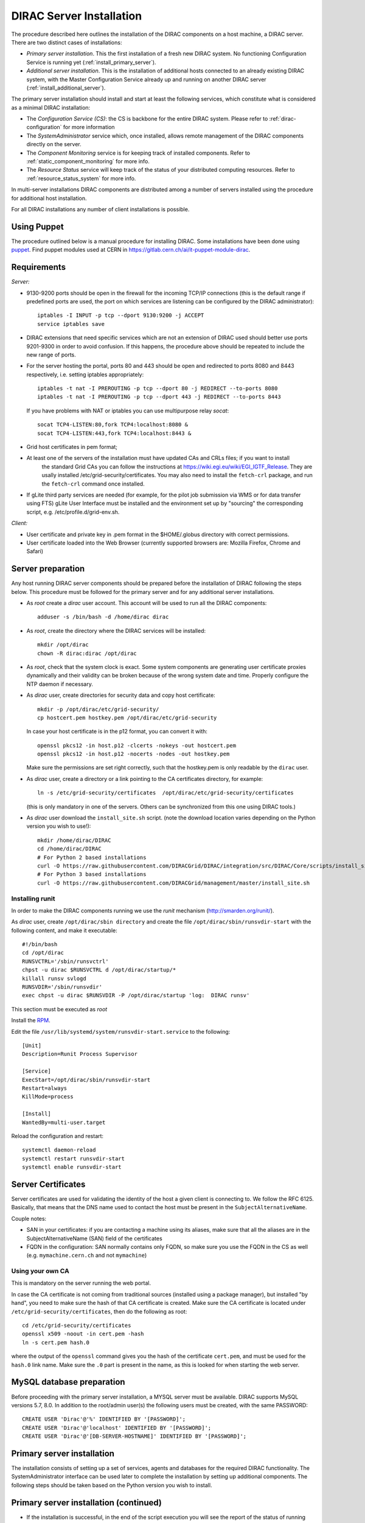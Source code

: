 .. _server_installation:

=========================
DIRAC Server Installation
=========================

The procedure described here outlines the installation of the DIRAC components on a host machine, a
DIRAC server. There are two distinct cases of installations:

- *Primary server installation*. This the first installation of a fresh new DIRAC system. No functioning
  Configuration Service is running yet (:ref:`install_primary_server`).
- *Additional server installation*. This is the installation of additional hosts connected to an already
  existing DIRAC system, with the Master Configuration Service already up and running on another
  DIRAC server (:ref:`install_additional_server`).

The primary server installation should install and start at least the following services,
which constitute what is considered as a minimal DIRAC installation:

- The *Configuration Service (CS)*: the CS is backbone for the entire DIRAC system.
  Please refer to :ref:`dirac-configuration` for more information
- The *SystemAdministrator* service which, once installed, allows remote
  management of the DIRAC components directly on the server.
- The *Component Monitoring* service is for keeping track of installed components.
  Refer to :ref:`static_component_monitoring` for more info.
- The *Resource Status* service will keep track of the status of your distributed computing resources.
  Refer to :ref:`resource_status_system` for more info.

In multi-server installations DIRAC components are
distributed among a number of servers installed using the procedure for additional host installation.

For all DIRAC installations any number of client installations is possible.


Using Puppet
------------

The procedure outlined below is a manual procedure for installing DIRAC.
Some installations have been done using `puppet <https://puppet.com/>`_.
Find puppet modules used at CERN in https://gitlab.cern.ch/ai/it-puppet-module-dirac.


.. _server_requirements:


Requirements
------------

*Server:*

- 9130-9200 ports should be open in the firewall for the incoming TCP/IP connections (this is the
  default range if predefined ports are used, the port on which services are listening can be
  configured by the DIRAC administrator)::

   iptables -I INPUT -p tcp --dport 9130:9200 -j ACCEPT
   service iptables save

- DIRAC extensions that need specific services which are not an extension of DIRAC used
  should better use ports 9201-9300 in order to avoid confusion. If this happens,
  the procedure above should be repeated to include the new range of ports.
- For the server hosting the portal, ports 80 and 443 should be open and redirected to ports
  8080 and 8443 respectively, i.e. setting iptables appropriately::

   iptables -t nat -I PREROUTING -p tcp --dport 80 -j REDIRECT --to-ports 8080
   iptables -t nat -I PREROUTING -p tcp --dport 443 -j REDIRECT --to-ports 8443

  If you have problems with NAT or iptables you can use multipurpose relay *socat*::

   socat TCP4-LISTEN:80,fork TCP4:localhost:8080 &
   socat TCP4-LISTEN:443,fork TCP4:localhost:8443 &

- Grid host certificates in pem format;
- At least one of the servers of the installation must have updated CAs and CRLs files; if you want to install
   the standard Grid CAs you can follow the instructions at https://wiki.egi.eu/wiki/EGI_IGTF_Release. They
   are usally installed /etc/grid-security/certificates. You may also need to install the ``fetch-crl`` package,
   and run the ``fetch-crl`` command once installed.
- If gLite third party services are needed (for example, for the pilot job submission via WMS
  or for data transfer using FTS) gLite User Interface must be installed and the environment set up
  by "sourcing" the corresponding script, e.g. /etc/profile.d/grid-env.sh.

*Client:*

- User certificate and private key in .pem format in the $HOME/.globus directory with correct
  permissions.
- User certificate loaded into the Web Browser (currently supported browsers are: Mozilla Firefox, Chrome
  and Safari)

.. _server_preparation:

Server preparation
------------------

Any host running DIRAC server components should be prepared before the installation of DIRAC following
the steps below. This procedure must be followed for the primary server and for any additional server installations.

- As *root* create a *dirac* user account. This account will be used to run all the DIRAC components::

     adduser -s /bin/bash -d /home/dirac dirac

- As *root*, create the directory where the DIRAC services will be installed::

     mkdir /opt/dirac
     chown -R dirac:dirac /opt/dirac

- As *root*, check that the system clock is exact. Some system components are generating user certificate proxies
  dynamically and their validity can be broken because of the wrong system date and time. Properly configure
  the NTP daemon if necessary.

- As *dirac* user, create directories for security data and copy host certificate::

     mkdir -p /opt/dirac/etc/grid-security/
     cp hostcert.pem hostkey.pem /opt/dirac/etc/grid-security

  In case your host certificate is in the p12 format, you can convert it with::

     openssl pkcs12 -in host.p12 -clcerts -nokeys -out hostcert.pem
     openssl pkcs12 -in host.p12 -nocerts -nodes -out hostkey.pem

  Make sure the permissions are set right correctly, such that the hostkey.pem is only readable by the ``dirac`` user.
- As *dirac* user, create a directory or a link pointing to the CA certificates directory, for example::

     ln -s /etc/grid-security/certificates  /opt/dirac/etc/grid-security/certificates

  (this is only mandatory in one of the servers. Others can be synchronized from this one using DIRAC tools.)

- As *dirac* user download the ``install_site.sh`` script. (note the download location varies depending on the Python version you wish to use!)::

     mkdir /home/dirac/DIRAC
     cd /home/dirac/DIRAC
     # For Python 2 based installations
     curl -O https://raw.githubusercontent.com/DIRACGrid/DIRAC/integration/src/DIRAC/Core/scripts/install_site.sh
     # For Python 3 based installations
     curl -O https://raw.githubusercontent.com/DIRACGrid/management/master/install_site.sh


----------------
Installing runit
----------------

In order to make the DIRAC components running we use the *runit* mechanism (http://smarden.org/runit/).

As *dirac* user, create ``/opt/dirac/sbin directory`` and create the file ``/opt/dirac/sbin/runsvdir-start`` with the following content, and make it executable::

  #!/bin/bash
  cd /opt/dirac
  RUNSVCTRL='/sbin/runsvctrl'
  chpst -u dirac $RUNSVCTRL d /opt/dirac/startup/*
  killall runsv svlogd
  RUNSVDIR='/sbin/runsvdir'
  exec chpst -u dirac $RUNSVDIR -P /opt/dirac/startup 'log:  DIRAC runsv'

This section must be executed as *root*

Install the `RPM <http://diracproject.web.cern.ch/diracproject/rpm/runit-2.1.2-1.el7.cern.x86_64.rpm>`__.

Edit the file ``/usr/lib/systemd/system/runsvdir-start.service`` to the following::

  [Unit]
  Description=Runit Process Supervisor

  [Service]
  ExecStart=/opt/dirac/sbin/runsvdir-start
  Restart=always
  KillMode=process

  [Install]
  WantedBy=multi-user.target

Reload the configuration and restart::

  systemctl daemon-reload
  systemctl restart runsvdir-start
  systemctl enable runsvdir-start

Server Certificates
-------------------

Server certificates are used for validating the identity of the host a given client is connecting to. We follow the RFC 6125.
Basically, that means that the DNS name used to contact the host must be present in the ``SubjectAlternativeName``.

Couple notes:

* SAN in your certificates: if you are contacting a machine using its aliases, make sure that all the aliases are in the SubjectAlternativeName (SAN) field of the certificates
* FQDN in the configuration: SAN normally contains only FQDN, so make sure you use the FQDN in the CS as well (e.g. ``mymachine.cern.ch`` and not ``mymachine``)

.. _using_own_CA:

-----------------
Using your own CA
-----------------

This is mandatory on the server running the web portal.

In case the CA certificate is not coming from traditional sources (installed using a package manager), but installed "by hand",
you need to make sure the hash of that CA certificate is created. Make sure the CA certificate is located under
``/etc/grid-security/certificates``, then do the following as root::

  cd /etc/grid-security/certificates
  openssl x509 -noout -in cert.pem -hash
  ln -s cert.pem hash.0

where the output of the ``openssl`` command gives you the hash of the certificate ``cert.pem``, and must be used for the
``hash.0`` link name. Make sure the ``.0`` part is present in the name, as this is looked for when starting the web server.


MySQL database preparation
--------------------------

Before proceeding with the primary server installation, a MYSQL server must be available.
DIRAC supports MySQL versions 5.7, 8.0.
In addition to the root/admin user(s) the following users must be created, with the same PASSWORD::

   CREATE USER 'Dirac'@'%' IDENTIFIED BY '[PASSWORD]';
   CREATE USER 'Dirac'@'localhost' IDENTIFIED BY '[PASSWORD]';
   CREATE USER 'Dirac'@'[DB-SERVER-HOSTNAME]' IDENTIFIED BY '[PASSWORD]';


.. _install_primary_server:

Primary server installation
---------------------------

The installation consists of setting up a set of services, agents and databases for the
required DIRAC functionality. The SystemAdministrator interface can be used later to complete
the installation by setting up additional components. The following steps should
be taken based on the Python version you wish to install.

.. tabbed:: For Python 3

  - Edit the installation configuration file. This file contains all
    the necessary information describing the installation. By editing the configuration
    file one can describe the complete DIRAC server or
    just a subset for the initial setup. Below is an example of a commented configuration file.
    This file corresponds to a minimal DIRAC server configuration which allows to start
    using the system:

    .. dropdown:: Minimal DIRAC server configuration which allows to start using the system
      :animate: fade-in

      ::

        #
        # This section determines which DIRAC components will be installed and where
        #
        LocalInstallation
        {
          #
          #   These are options for the configuration of the installed DIRAC software
          #   i.e., to produce the initial dirac.cfg for the server
          #
          #  Give a Name to your User Community, it does not need to be the same name as in EGI,
          #  it can be used to cover more than one VO in the grid sense.
          #  If you are going to setup DIRAC as a multi-VO instance, remove the VirtualOrganization parameter.
          VirtualOrganization = Name of your VO
          #  Site name
          SiteName = DIRAC.HostName.ch
          #  Setup name (every installation can have multiple setups, but give a name to the first one)
          Setup = MyDIRAC-Production
          #  Default name of system instances
          InstanceName = Production
          #  Flag to skip download of CAs, on the first Server of your installation you need to get CAs
          #  installed by some external means
          SkipCADownload = yes
          #  Flag to use the server certificates
          UseServerCertificate = yes
          #  Configuration Server URL (This should point to the URL of at least one valid Configuration
          #  Service in your installation, for the primary server it should not used )
          #  ConfigurationServer = dips://myprimaryserver.name:9135/Configuration/Server
          #  Configuration Name
          ConfigurationName = MyConfiguration
          #
          #   These options define the DIRAC components to be installed on "this" DIRAC server.
          #
          #
          #  The next options should only be set for the primary server,
          #  they properly initialize the configuration data
          #
          #  Name of the Admin user (default: None )
          AdminUserName = adminusername
          #  DN of the Admin user certificate (default: None )
          #  In order the find out the DN that needs to be included in the Configuration for a given
          #  host or user certificate the following command can be used::
          #
          #          openssl x509 -noout -subject -enddate -in <certfile.pem>
          #
          AdminUserDN = /DC=ch/aminDN
          #  Email of the Admin user (default: None )
          AdminUserEmail = adminmail@provider
          #  Name of the Admin group (default: dirac_admin )
          AdminGroupName = dirac_admin
          #  DN of the host certificate (*) (default: None )
          HostDN = /DC=ch/DC=country/OU=computers/CN=computer.dn
          # Define the Configuration Server as Master for your installations
          ConfigurationMaster = yes
          # List of Systems to be installed - by default all services are added
          Systems = Accounting
          Systems += Configuration
          Systems += DataManagement
          Systems += Framework
          Systems += Monitoring
          Systems += Production
          Systems += RequestManagement
          Systems += ResourceStatus
          Systems += StorageManagement
          Systems += Transformation
          Systems += WorkloadManagement
          #
          # List of DataBases to be installed (what's here is a list for a basic installation)
          Databases = InstalledComponentsDB
          Databases += ResourceStatusDB
          #
          #  The following options define components to be installed
          #
          #  Name of the installation host (default: the current host )
          #  Used to build the URLs the services will publish
          #  For a test installation you can use 127.0.0.1
          # Host = dirac.cern.ch
          #  List of Services to be installed (what's here is a list for a basic installation)
          Services  = Configuration/Server
          Services += Framework/ComponentMonitoring
          Services += Framework/SystemAdministrator
          Services += ResourceStatus/ResourceStatus
          #  Flag determining whether the Web Portal will be installed
          WebPortal = yes
          #
          #  The following options defined the MySQL DB connectivity
          Database
          {
            #  User name used to connect the DB server
            User = Dirac # default value
            #  Password for database user acess. Must be set for SystemAdministrator Service to work
            Password = XXXX
            #  Password for root DB user. Must be set for SystemAdministrator Service to work
            RootPwd = YYYY
            #  location of DB server. Must be set for SystemAdministrator Service to work
            Host = localhost # default, otherwise a FQDN
            Port = 3306 # default, otherwise the port
          }
        }

    or You can download the full server installation from::

      curl https://raw.githubusercontent.com/DIRACGrid/DIRAC/integration/src/DIRAC/Core/scripts/install_full.cfg -o install.cfg

  - Run ``install_site.sh`` giving the edited configuration file as the argument. The configuration file must have
    .cfg extension (CFG file). While not strictly necessary, it's advised that a version is added with the '-v' switch
    (pick the most recent one, see `here<https://pypi.org/project/DIRAC/#history>`).
    In the same way, extensions have to be added with the '-e' switch (the name of the extension should be complete). Finally,
    further pip packages (e.g. WebAppDIRAC) can follow with the '-p' switch, which can be repeated multiple times::

      ./install_site.sh -i /opt/dirac [-v <x.y.z>] [-e <extension>] [-p <extra-pip-install>] /home/dirac/DIRAC/install.cfg

.. tabbed:: For Python 2

  - Edit the installation configuration file. This file contains all
    the necessary information describing the installation. By editing the configuration
    file one can describe the complete DIRAC server or
    just a subset for the initial setup. Below is an example of a commented configuration file.
    This file corresponds to a minimal DIRAC server configuration which allows to start
    using the system:

    .. dropdown:: Minimal DIRAC server configuration which allows to start using the system
      :animate: fade-in

      ::

        #
        # This section determines which DIRAC components will be installed and where
        #
        LocalInstallation
        {
          #
          #   These are options for the installation of the DIRAC software
          #
          #  DIRAC release version (this is an example, you should find out the current
          #  production release)
          Release = v7r2p8
          #  To install the Server version of DIRAC (the default is client)
          InstallType = server
          #  If this flag is set to yes, each DIRAC update will be installed
          #  in a separate directory, not overriding the previous ones
          UseVersionsDir = yes
          #  The directory of the DIRAC software installation
          TargetPath = /opt/dirac
          #  DIRAC extra modules to be installed (Web is required if you are installing the Portal on
          #  this server).
          #  Only modules not defined as default to install in their projects need to be defined here:
          #   i.e. LHCb, LHCbWeb for LHCb
          Extensions = WebApp

          #
          #   These are options for the configuration of the installed DIRAC software
          #   i.e., to produce the initial dirac.cfg for the server
          #
          #  Give a Name to your User Community, it does not need to be the same name as in EGI,
          #  it can be used to cover more than one VO in the grid sense
          VirtualOrganization = Name of your VO
          #  Site name
          SiteName = DIRAC.HostName.ch
          #  Setup name (every installation can have multiple setups, but give a name to the first one)
          Setup = MyDIRAC-Production
          #  Default name of system instances
          InstanceName = Production
          #  Flag to skip download of CAs, on the first Server of your installation you need to get CAs
          #  installed by some external means
          SkipCADownload = yes
          #  Flag to use the server certificates
          UseServerCertificate = yes
          #  Configuration Server URL (This should point to the URL of at least one valid Configuration
          #  Service in your installation, for the primary server it should not used )
          #  ConfigurationServer = dips://myprimaryserver.name:9135/Configuration/Server
          #  Configuration Name
          ConfigurationName = MyConfiguration
          #
          #   These options define the DIRAC components to be installed on "this" DIRAC server.
          #
          #
          #  The next options should only be set for the primary server,
          #  they properly initialize the configuration data
          #
          #  Name of the Admin user (default: None )
          AdminUserName = adminusername
          #  DN of the Admin user certificate (default: None )
          #  In order the find out the DN that needs to be included in the Configuration for a given
          #  host or user certificate the following command can be used::
          #
          #          openssl x509 -noout -subject -enddate -in <certfile.pem>
          #
          AdminUserDN = /DC=ch/aminDN
          #  Email of the Admin user (default: None )
          AdminUserEmail = adminmail@provider
          #  Name of the Admin group (default: dirac_admin )
          AdminGroupName = dirac_admin
          #  DN of the host certificate (*) (default: None )
          HostDN = /DC=ch/DC=country/OU=computers/CN=computer.dn
          # Define the Configuration Server as Master for your installations
          ConfigurationMaster = yes
          # List of Systems to be installed - by default all services are added
          Systems = Accounting
          Systems += Configuration
          Systems += DataManagement
          Systems += Framework
          Systems += Monitoring
          Systems += Production
          Systems += RequestManagement
          Systems += ResourceStatus
          Systems += StorageManagement
          Systems += Transformation
          Systems += WorkloadManagement
          #
          # List of DataBases to be installed (what's here is a list for a basic installation)
          Databases = InstalledComponentsDB
          Databases += ResourceStatusDB
          #
          #  The following options define components to be installed
          #
          #  Name of the installation host (default: the current host )
          #  Used to build the URLs the services will publish
          #  For a test installation you can use 127.0.0.1
          # Host = dirac.cern.ch
          #  List of Services to be installed (what's here is a list for a basic installation)
          Services  = Configuration/Server
          Services += Framework/ComponentMonitoring
          Services += Framework/SystemAdministrator
          Services += ResourceStatus/ResourceStatus
          #  Flag determining whether the Web Portal will be installed
          WebPortal = yes
          WebApp = yes
          #
          #  The following options defined the MySQL DB connectivity
          Database
          {
            #  User name used to connect the DB server
            User = Dirac # default value
            #  Password for database user acess. Must be set for SystemAdministrator Service to work
            Password = XXXX
            #  Password for root DB user. Must be set for SystemAdministrator Service to work
            RootPwd = YYYY
            #  location of DB server. Must be set for SystemAdministrator Service to work
            Host = localhost # default, otherwise a FQDN
            Port = 3306 # default, otherwise the port
          }
        }

    or You can download the full server installation from::

      curl https://raw.githubusercontent.com/DIRACGrid/DIRAC/integration/src/DIRAC/Core/scripts/install_full_py2.cfg -o install.cfg

  - Run ``install_site.sh`` giving the edited configuration file as the argument. The configuration file must have
    .cfg extension (CFG file). While not strictly necessary, it's advised that a version is added with the '-v' switch
    (pick the most recent one, see release notes in https://raw.githubusercontent.com/DIRACGrid/DIRAC/integration/release.notes)::

      ./install_site.sh -v v7r2p8 install.cfg

Primary server installation (continued)
---------------------------------------

- If the installation is successful, in the end of the script execution you will see the report
  of the status of running DIRAC services, e.g.::

                                Name : Runit    Uptime    PID
                Configuration_Server : Run          41    30268
       Framework_SystemAdministrator : Run          21    30339
       Framework_ComponentMonitoring : Run          11    30340
       ResourceStatus_ResourceStatus : Run           9    30341

Now the basic services - Configuration, SystemAdministrator, ComponentMonitoring and ResourceStatus - are installed,
or at least their DBs should be installed, and their services up and running.

There are anyway a couple more steps that should be done to fully activate the ComponentMonitoring and the ResourceStatus.
These steps can be found in the respective administration sessions of this documentation:

- :ref:`static_component_monitoring` for the static component monitoring (the ComponentMonitoring service)
- :ref:`rss_installation` and :ref:`rss_populate` for the Resource Status System

but, no hurry: you can do it later.

The rest of the installation can proceed using the DIRAC Administrator interface,
either command line (System Administrator Console) or using Web Portal (eventually, not available yet).

It is also possible to include any number of additional systems, services, agents and databases to be installed by "install_site.sh".

.. note::
   After executing ``install_site.sh`` (or dirac-setup-site) a runsvdir process is kept running. This
   is a watchdog process that takes care to keep DIRAC component running on your server. If you want to remove your
   installation (for instance if you are testing your install .cfg) you should first remove links from startup directory, kill the runsvdir, the runsv processes::

      #!/bin/bash
      source /opt/dirac/bashrc
      RUNSVCTRL=`which runsvctrl`
      chpst -u dirac $RUNSVCTRL d /opt/dirac/startup/*
      killall runsv svlogd
      killall runsvdir

.. _install_additional_server:

Additional server installation
------------------------------

To add a new server to an already existing DIRAC Installation the procedure is similar to the one above.
You should perform all the preliminary steps to prepare the host for the installation. One additional
operation is the registration of the new host in the already functional Configuration Service.


.. tabbed:: For Python 3

  - Then you edit the installation configuration file:

    .. dropdown:: Additional DIRAC server configuration
      :animate: fade-in

      ::

        #
        # This section determines which DIRAC components will be installed and where
        #
        LocalInstallation
        {
          #
          #   These are options for the configuration of the previously installed DIRAC software
          #   i.e., to produce the initial dirac.cfg for the server
          #
          #  Give a Name to your User Community, it does not need to be the same name as in EGI,
          #  it can be used to cover more than one VO in the grid sense
          VirtualOrganization = Name of your VO
          #  Site name
          SiteName = DIRAC.HostName2.ch
          #  Setup name
          Setup = MyDIRAC-Production
          #  Default name of system instances
          InstanceName = Production
          #  Flag to use the server certificates
          UseServerCertificate = yes
          #  Configuration Server URL (This should point to the URL of at least one valid Configuration
          #  Service in your installation, for the primary server it should not used)
          ConfigurationServer = dips://myprimaryserver.name:9135/Configuration/Server
          ConfigurationServer += dips://localhost:9135/Configuration/Server
          #  Configuration Name
          ConfigurationName = MyConfiguration

          #
          #   These options define the DIRAC components being installed on "this" DIRAC server.
          #   The simplest option is to install a slave of the Configuration Server and a
          #   SystemAdministrator for remote management.
          #
          #  The following options defined components to be installed
          #
          #  Name of the installation host (default: the current host )
          #  Used to build the URLs the services will publish
          # Host = dirac.cern.ch
          Host =
          #  List of Services to be installed --- every host MUST have a Framework/SystemAdministrator service installed
          Services = Framework/SystemAdministrator
          # Service +=
        }

  - Now run ``install_site.sh`` giving the edited CFG file as the argument. While not
    strictly necessary, it's advised that a version is added with the '-v' switch
    (pick the most recent one, see `here<https://pypi.org/project/DIRAC/#history>`).
    In the same way, extensions have to be added with the '-e' switch (the name of the extension should be complete). Finally,
    further pip packages (e.g. WebAppDIRAC) can follow with the '-p' switch, which can be repeated multiple times::

      ./install_site.sh -i /opt/dirac [-v <x.y.z>] [-e <extension>] [-p <extra-pip-install>] install.cfg

  If the installation is successful, the SystemAdministrator service will be up and running on the
  server. You can now set up the required components as described in :ref:`setting_with_CLI`

.. tabbed:: For Python 2

  - Then you edit the installation configuration file:

    .. dropdown:: Additional DIRAC server configuration
      :animate: fade-in

      ::

        #
        # This section determines which DIRAC components will be installed and where
        #
        LocalInstallation
        {
          #
          #   These are options for the installation of the DIRAC software
          #
          #  DIRAC release version (this is an example, you should find out the current
          #  production release)
          Release = v7r2p8
          #  To install the Server version of DIRAC (the default is client)
          InstallType = server
          #  If this flag is set to yes, each DIRAC update will be installed
          #  in a separate directory, not overriding the previous ones
          UseVersionsDir = yes
          #  The directory of the DIRAC software installation
          TargetPath = /opt/dirac
          #  DIRAC extra packages to be installed (Web is required if you are installing the Portal on
          #  this server).
          #  For each User Community their extra package might be necessary here:
          #   i.e. LHCb, LHCbWeb for LHCb
          # Externals =

          #  The following options defined components to be installed
          #
          #  Name of the installation host (default: the current host )
          #  Used to build the URLs the services will publish
          # Host = dirac.cern.ch
          Host =
          #  List of Services to be installed --- every host MUST have a Framework/SystemAdministrator service installed
          Services = Framework/SystemAdministrator
          # Service +=
        }

  - Now run ``install_site.sh`` giving the edited CFG file as the argument::

        ./install_site.sh -v v7r2p8 install.cfg

  If the installation is successful, the SystemAdministrator service will be up and running on the
  server. You can now set up the required components as described in :ref:`setting_with_CLI`

.. _setting_with_CLI:

Setting up DIRAC services and agents using the System Administrator Console
---------------------------------------------------------------------------

To use the :ref:`system-admin-console`, you will need first to install the DIRAC Client software on some machine.
To install the DIRAC Client, follow the procedure described in the User Guide.

- Start admin command line interface using administrator DIRAC group::

    dirac-proxy-init -g dirac_admin
    dirac-admin-sysadmin-cli --host <HOST_NAME>

    where the HOST_NAME is the name of the DIRAC service host

- At any time you can use the help command to get further details::

    dirac.pic.es >help

    Documented commands (type help <topic>):
    ========================================
    add   execfile  install  restart  show   stop
    exec  exit      quit     set      start  update

    Undocumented commands:
    ======================
    help

- Add instances of DIRAC systems which service or agents will be running on the server, for example::

    add instance WorkloadManagement Production

- Install databases, for example::

    install db ComponentMonitoringDB

- Install services and agents, for example::

    install service WorkloadManagement JobMonitoring
    ...
    install agent Configuration CE2CSAgent

Note that all the necessary commands above can be collected in a text file and the whole installation can be
accomplished with a single command::

      execfile <command_file>

Component Configuration and Monitoring
----------------------------------------

At this point all the services should be running with their default configuration parameters.
To change the components configuration parameters

- Login into web portal and choose dirac_admin group, you can change configuration file following these links::

    Systems -> Configuration -> Manage Configuration

- Use the comand line interface to the Configuration Service::

  $ dirac-configuration-cli

- In the server all the logs of the services and agents are stored and rotated in
  files that can be checked using the following command::

    tail -f  /opt/dirac/startup/<System>_<Service or Agent>/log/current
